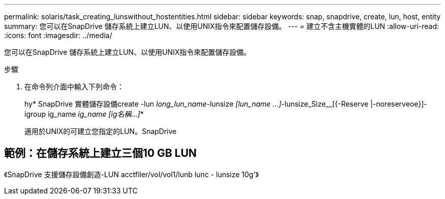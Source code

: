 ---
permalink: solaris/task_creating_lunswithout_hostentities.html 
sidebar: sidebar 
keywords: snap, snapdrive, create, lun, host, entity 
summary: 您可以在SnapDrive 儲存系統上建立LUN、以使用UNIX指令來配置儲存設備。 
---
= 建立不含主機實體的LUN
:allow-uri-read: 
:icons: font
:imagesdir: ../media/


[role="lead"]
您可以在SnapDrive 儲存系統上建立LUN、以使用UNIX指令來配置儲存設備。

.步驟
. 在命令列介面中輸入下列命令：
+
hy* SnapDrive 實體儲存設備create -lun _long_lun_name_-lunsize _[lun_name ...]_-lunsize_Size__[{-Reserve |-noreserveoe}]-igroup ig_name [ig_name ...]_ig_name [ig名稱...]_*

+
適用於UNIX的可建立您指定的LUN。SnapDrive





== 範例：在儲存系統上建立三個10 GB LUN

《SnapDrive 支援儲存設備創造-LUN acctfiler/vol/vol1/lunb lunc - lunsize 10g'》
